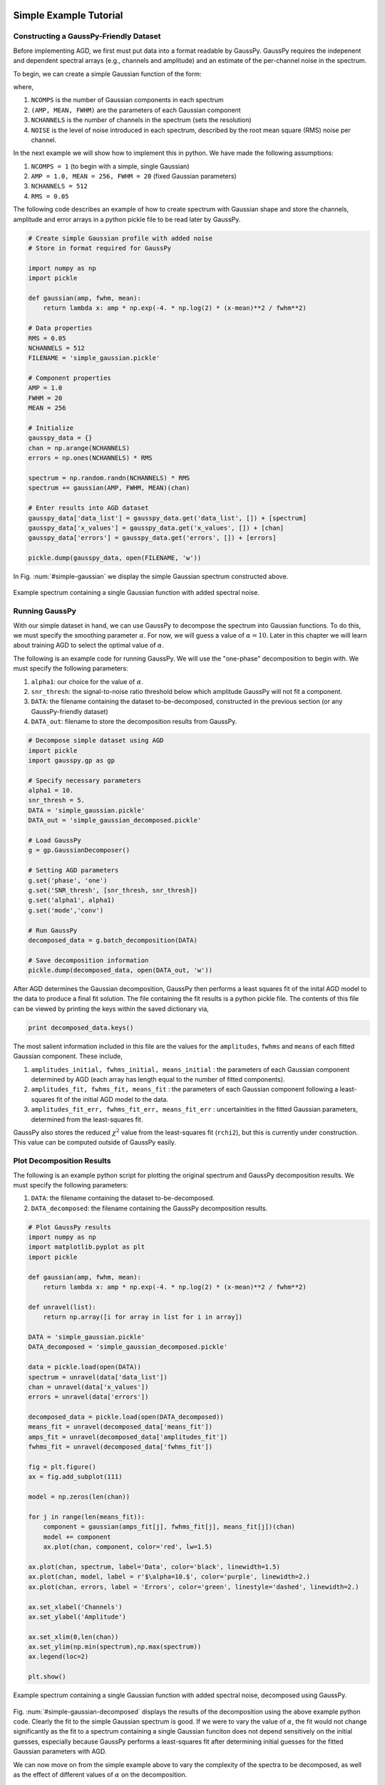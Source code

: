 .. _simple-example-tutorial:

=======================================
Simple Example Tutorial
=======================================

Constructing a GaussPy-Friendly Dataset
--------------------------------------
Before implementing AGD, we first must put data into a format readable by GaussPy. GaussPy requires the indepenent and dependent spectral arrays (e.g., channels and amplitude) and an estimate of the per-channel noise in the spectrum.

To begin, we can create a simple Gaussian function of the form:

.. math::
    S(x_i) = \sum_{k=1}^{\texttt{NCOMPS}} {\texttt{AMP}_k} \exp\left[-\frac{4\ln 2 (x_i
    - \texttt{MEAN}_k)^2}{\texttt{FWHM}_k^2} \right] + \texttt{NOISE},
    \qquad i = 1, \cdots, \texttt{NCHANNELS}
    :label: spectra

where,

1. ``NCOMPS`` is the number of Gaussian components in each spectrum

2. ``(AMP, MEAN, FWHM)`` are the parameters of each Gaussian component

3. ``NCHANNELS`` is the number of channels in the spectrum (sets the resolution)

4. ``NOISE`` is the level of noise introduced in each spectrum, described by the root mean square (RMS) noise per channel.

In the next example we will show how to implement this in python. We
have made the following assumptions:

1. ``NCOMPS = 1`` (to begin with a simple, single Gaussian)

2. ``AMP = 1.0, MEAN = 256, FWHM = 20`` (fixed Gaussian parameters)

3. ``NCHANNELS = 512``

4. ``RMS = 0.05``

The following code describes an example of how to create spectrum with Gaussian shape and store the channels, amplitude and error arrays in a python pickle file to be read later by GaussPy.

.. code-block:: python

    # Create simple Gaussian profile with added noise
    # Store in format required for GaussPy

    import numpy as np
    import pickle

    def gaussian(amp, fwhm, mean):
        return lambda x: amp * np.exp(-4. * np.log(2) * (x-mean)**2 / fwhm**2)

    # Data properties
    RMS = 0.05
    NCHANNELS = 512
    FILENAME = 'simple_gaussian.pickle'

    # Component properties
    AMP = 1.0
    FWHM = 20
    MEAN = 256

    # Initialize
    gausspy_data = {}
    chan = np.arange(NCHANNELS)
    errors = np.ones(NCHANNELS) * RMS

    spectrum = np.random.randn(NCHANNELS) * RMS
    spectrum += gaussian(AMP, FWHM, MEAN)(chan)

    # Enter results into AGD dataset
    gausspy_data['data_list'] = gausspy_data.get('data_list', []) + [spectrum]
    gausspy_data['x_values'] = gausspy_data.get('x_values', []) + [chan]
    gausspy_data['errors'] = gausspy_data.get('errors', []) + [errors]

    pickle.dump(gausspy_data, open(FILENAME, 'w'))

In Fig. :num:`#simple-gaussian` we display the simple Gaussian spectrum constructed above.

.. _simple-gaussian:

.. figure:: simple_gaussian.png
    :width: 5in
    :align: center
    :figclass: align-center
    :alt: alternate text

    Example spectrum containing a single Gaussian function with added spectral noise.

Running GaussPy
----------------------------
With our simple dataset in hand, we can use GaussPy to decompose the spectrum into Gaussian functions. To do this, we must specify the smoothing parameter :math:`\alpha`. For now, we will guess a value of :math:`\alpha=10`. Later in this chapter we will learn about training AGD to select the optimal value of :math:`\alpha`.

The following is an example code for running GaussPy. We will use the "one-phase" decomposition to begin with. We must specify the following parameters:

1. ``alpha1``: our choice for the value of :math:`\alpha`.

2. ``snr_thresh``: the signal-to-noise ratio threshold below which amplitude GaussPy will not fit a component.

3. ``DATA``: the filename containing the dataset to-be-decomposed, constructed in the previous section (or any GaussPy-friendly dataset)

4. ``DATA_out``: filename to store the decomposition results from GaussPy.

.. code-block:: python

    # Decompose simple dataset using AGD
    import pickle
    import gausspy.gp as gp

    # Specify necessary parameters
    alpha1 = 10.
    snr_thresh = 5.
    DATA = 'simple_gaussian.pickle'
    DATA_out = 'simple_gaussian_decomposed.pickle'

    # Load GaussPy
    g = gp.GaussianDecomposer()

    # Setting AGD parameters
    g.set('phase', 'one')
    g.set('SNR_thresh', [snr_thresh, snr_thresh])
    g.set('alpha1', alpha1)
    g.set('mode','conv')

    # Run GaussPy
    decomposed_data = g.batch_decomposition(DATA)

    # Save decomposition information
    pickle.dump(decomposed_data, open(DATA_out, 'w'))

After AGD determines the Gaussian decomposition, GaussPy then performs a least squares fit of the inital AGD model to the data to produce a final fit solution. The file containing the fit results is a python pickle file. The contents of this file can be viewed by printing the keys within the saved dictionary via,

.. code-block:: python

    print decomposed_data.keys()

The most salient information included in this file are the values for the ``amplitudes``, ``fwhms`` and ``means`` of each fitted Gaussian component. These include,

1. ``amplitudes_initial, fwhms_initial, means_initial`` : the parameters of each Gaussian component determined by AGD (each array has length equal to the number of fitted components).

2. ``amplitudes_fit, fwhms_fit, means_fit`` : the parameters of each Gaussian component following a least-squares fit of the initial AGD model to the data.

3. ``amplitudes_fit_err, fwhms_fit_err, means_fit_err`` : uncertainities in the fitted Gaussian parameters, determined from the least-squares fit.

GaussPy also stores the reduced :math:`\chi^2` value from the least-squares fit (``rchi2``), but this is currently under construction. This value can be computed outside of GaussPy easily.


Plot Decomposition Results
----------------------------

The following is an example python script for plotting the original spectrum and GaussPy decomposition results. We must specify the following parameters:

1. ``DATA``: the filename containing the dataset to-be-decomposed.

2. ``DATA_decomposed``: the filename containing the GaussPy decomposition results.

.. code-block:: python

    # Plot GaussPy results
    import numpy as np
    import matplotlib.pyplot as plt
    import pickle

    def gaussian(amp, fwhm, mean):
        return lambda x: amp * np.exp(-4. * np.log(2) * (x-mean)**2 / fwhm**2)

    def unravel(list):
        return np.array([i for array in list for i in array])

    DATA = 'simple_gaussian.pickle'
    DATA_decomposed = 'simple_gaussian_decomposed.pickle'

    data = pickle.load(open(DATA))
    spectrum = unravel(data['data_list'])
    chan = unravel(data['x_values'])
    errors = unravel(data['errors'])

    decomposed_data = pickle.load(open(DATA_decomposed))
    means_fit = unravel(decomposed_data['means_fit'])
    amps_fit = unravel(decomposed_data['amplitudes_fit'])
    fwhms_fit = unravel(decomposed_data['fwhms_fit'])

    fig = plt.figure()
    ax = fig.add_subplot(111)

    model = np.zeros(len(chan))

    for j in range(len(means_fit)):
        component = gaussian(amps_fit[j], fwhms_fit[j], means_fit[j])(chan)
        model += component
        ax.plot(chan, component, color='red', lw=1.5)

    ax.plot(chan, spectrum, label='Data', color='black', linewidth=1.5)
    ax.plot(chan, model, label = r'$\alpha=10.$', color='purple', linewidth=2.)
    ax.plot(chan, errors, label = 'Errors', color='green', linestyle='dashed', linewidth=2.)

    ax.set_xlabel('Channels')
    ax.set_ylabel('Amplitude')

    ax.set_xlim(0,len(chan))
    ax.set_ylim(np.min(spectrum),np.max(spectrum))
    ax.legend(loc=2)

    plt.show()

.. _simple-gaussian-decomposed:

.. figure:: simple_gaussian_decomposed.png
    :width: 5in
    :align: center
    :figclass: align-center
    :alt: alternate text

    Example spectrum containing a single Gaussian function with added spectral noise, decomposed using GaussPy.

Fig. :num:`#simple-gaussian-decomposed` displays the results of the decomposition using the above example python code. Clearly the fit to the simple Gaussian spectrum is good. If we were to vary the value of :math:`\alpha`, the fit would not change significantly as the fit to a spectrum containing a single Gaussian funciton does not depend sensitively on the initial guesses, especially because GaussPy performs a least-squares fit after determining initial guesses for the fitted Gaussian parameters with AGD.

We can now move on from the simple example above to vary the complexity of the spectra to be decomposed, as well as the effect of different values of :math:`\alpha` on the decomposition.


.. _multiple-gaussians-tutorial:

=============================
Multiple Gaussians Tutorial
=============================


Constructing a GaussPy-Friendly Dataset
--------------------------------------
As discussed in the :ref:`simple-example-tutorial`, before running GaussPy we must ensure that our data is in a format readable by GaussPy. In particular, for each spectrum, we need to provide the independent and dependent spectral arrays (i.e. channels and amplitudes) and an estimate of the uncertainity per channel. In the following example we will construct a spectrum containing multiple overlapping Gaussian components with added spectral noise, using Equation :eq:`spectra`, and plot the results.

We will make the following choices for parameters in this example:

1. ``NCOMPS = 3`` : to include 3 Gaussian functions in the spectrum

2. ``AMPS = [3,2,1]`` : amplitudes of the included Gaussian functions

3. ``FWHMS = [10,20,30]`` : FWHM (in channels) of the included Gaussian functions

4. ``MEANS = [10,20,30]`` : mean positions (in channels) of the included Gaussian functions

5. ``NCHANNELS = 512`` : number of channels in the spectrum

6. ``RMS = 0.05`` : RMS noise per channel

7. ``filename`` : name of file to write output data to

The following code provides an example of how to construct a Gaussian function with the above parameters and store it in GaussPy-friendly format.

.. code-block:: python

    # Create profile with multiple, blended Gaussians and added noise
    # Store in format required for GaussPy

    import numpy as np
    import pickle

    def gaussian(amp, fwhm, mean):
        return lambda x: amp * np.exp(-4. * np.log(2) * (x-mean)**2 / fwhm**2)

    # Specify filename of output data
    FILENAME = 'multiple_gaussians.pickle'

    # Number of Gaussian functions per spectrum
    NCOMPS = 3

    # Component properties
    AMPS = [3,2,1]
    FWHMS = [20,50,40] # channels
    MEANS = [220,250,300] # channels

    # Data properties
    RMS = 0.05
    NCHANNELS = 512

    # Initialize
    gausspy_data = {}
    chan = np.arange(NCHANNELS)
    errors = np.ones(NCHANNELS) * RMS

    spectrum = np.random.randn(NCHANNELS) * RMS

    # Create spectrum
    for a, w, m in zip(AMPS, FWHMS, MEANS):
        spectrum += gaussian(a, w, m)(chan)

    # Enter results into AGD dataset
    gausspy_data['data_list'] = gausspy_data.get('data_list', []) + [spectrum]
    gausspy_data['x_values'] = gausspy_data.get('x_values', []) + [chan]
    gausspy_data['errors'] = gausspy_data.get('errors', []) + [errors]

    pickle.dump(gausspy_data, open(FILENAME, 'w'))

A plot of the spectrum constructed above is included in Fig. :num:`#multiple-gaussians`.

.. _multiple-gaussians:

.. figure:: multiple_gaussians.png
    :width: 5in
    :align: center
    :figclass: align-center
    :alt: alternate text

    Example spectrum containing multiple Gaussian functions with added spectral noise.

Running GaussPy
----------------
With our GaussPy-friendly dataset, we can now run GaussPy. As in the :ref:`simple-example-tutorial`, we begin by selecting a value of :math:`\alpha` to use in the decomposition. In this case we will select :math:`\alpha=20` to begin with. As before, the important parameters to specify are:

1. ``alpha1``: our choice for the value of :math:`\alpha`.

2. ``snr_thresh``: the signal-to-noise ratio threshold below which amplitude GaussPy will not fit a component.

3. ``DATA``: the filename containing the dataset to-be-decomposed, constructed above (or any GaussPy-friendly dataset)

4. ``DATA_out``: filename to store the decomposition results from GaussPy.

.. code-block:: python

    # Decompose multiple Gaussian dataset using AGD
    import pickle
    import gausspy.gp as gp

    # Specify necessary parameters
    alpha1 = 20.
    snr_thresh = 5.
    DATA = 'multiple_gaussians.pickle'
    DATA_out = 'multiple_gaussians_decomposed.pickle'

    # Load GaussPy
    g = gp.GaussianDecomposer()

    # Setting AGD parameters
    g.set('phase', 'one')
    g.set('SNR_thresh', [snr_thresh, snr_thresh])
    g.set('alpha1', alpha1)
    g.set('mode','conv')

    # Run GaussPy
    decomposed_data = g.batch_decomposition(DATA)

    # Save decomposition information
    pickle.dump(decomposed_data, open(DATA_out, 'w'))

Plot Decomposition Results
----------------------------

Following the decomposition by GaussPy, we can explore the effect of the choice of :math:`\alpha` on the decomposition. In Fig. :num:`#multiple-gaussians-decomposed`, we have run GaussPy on the multiple-Gaussian dataset constructed above for three values of :math:`\alpha`, including :math:`\alpha=20, \alpha = 4` and :math:`\alpha=10` and plotted the results.

.. _multiple-gaussians-decomposed:

.. figure:: multiple_gaussians_decomposed.png
    :width: 7in
    :align: center
    :figclass: align-center
    :alt: alternate text

    Example spectrum containing multiple Gaussian functions with added spectral noise, decomposed using GaussPy for three values of the smoothing parameter :math:`\alpha`.

These results demonstrate that our choice of :math:`\alpha` has a significant effect on the success of the GaussPy model. In order to select the right value of :math:`\alpha` for a given dataset, we need to train the AGD algorithm using a training set. This process is described in the following section.

.. _training-example:

======================================
Training AGD to Select Alpha
======================================

Creating a Synthetic Training Dataset
----------------------------

To select the optimal value of the smoothing parameter :math:`\alpha`, you must train the AGD algorithm using a training dataset with known underlying Gaussian decomposition. In other words, you need to have a dataset for which you know (or have an estimate of) the true Gaussian model. This training dataset can be composed of real (i.e. previously analyzed) or synthetically-constructed data, for which you have prior information about the underlying decomposition. This prior information is used to maximize the model accuracy by calibrating the :math:`\alpha` parameter used by AGD.

Training datasets can be constructed by adding Gaussian functions with parameters drawn from known distributions with known uncertainties. For example, we can create a mock dataset with ``NSPECTRA``-realizations of Equation :eq:`spectra`.

In the next example we will show how to implement this in python. For this example we will construct a synthetic training dataset with parameters similar to those found in the :ref:`multiple-gaussians-tutorial` example. We must set the following parameters:

1. :math:`\mathrm{NOISE} \sim N(0, {\rm RMS}) + f \times {\rm RMS}`
   with ``RMS=0.05`` and :math:`f=0`

2. ``NCOMPS = 3``

3. ``NCHANNELS = 512`` This number sets the resolution of each
   spectrum. **Does this number need to be the same for all spectra in
   AGD?**

4. :math:`\mathrm{AMP} \sim \mu(0.5, 4)`,
   this way we ensure that every spectral feature is above the noise
   level. Spectra with a more dominant contribution from the noise can
   also be generated and used as training sets for AGD

5. :math:`\mathrm{FWHM} \sim \mu(20, 80)` and :math:`\mathrm{MEAN}
   \sim \mu(0.25, 0.75) \times \mathrm{NCHANNELS}`, note that for our
   choice of the number of channels, this selection of ``FWHM``
   ensures that even the wider component can be fit within the
   spectrum.

6. ``TRAINING_SET`` : True, determines whether the decomposition "true answers" are sotred along with the synthetic spectra for accuracy verification in training.

7. ``FILENAME`` : filename for storing the synthetically-constructed data

.. code-block:: python

    # Create training dataset with Gaussian profiles

    import numpy as np
    import pickle

    # Specify the number of spectral channels (NCHANNELS)
    NCHANNELS = 512

    # Specify the number of spectra (NSPECTRA)
    NSPECTRA = 200

    # Estimate of the root-mean-square uncertainty per channel (RMS)
    RMS = 0.05

    # Estimate the number of components
    NCOMPS = 3

    # Specify the min-max range of possible properties of the Gaussian function paramters:
    AMP_lims = [0.5, 4]
    FWHM_lims = [20, 80] # channels
    MEAN_lims = [0.25*NCHANNELS, 0.75*NCHANNELS] # channels

    # Indicate whether the data created here will be used as a training set
    # (a.k.a. decide to store the "true" answers or not at the end)
    TRAINING_SET = True

    # Specify the pickle file to store the results in
    FILENAME = 'training_data.pickle'

With the above parameters specified, we can proceed with constructing a set of synthetic training data composed of Gaussian functions with known parameters (i.e., for which we know the "true" decompositon), sampled randomly from the parameter ranges specified above. The resulting data, including the channel values, spectral values and error estimates, are stored in the pickle file specified above with ``FILENAME``. Because we want this to be a training set (``TRAINING_SET = True``), the true decomposition answers (in the form of amplitudes, FWHM and means for all components) are also stored in the output file. For example, to construct a synthetic dataset:

.. code-block:: python

    # Create training dataset with Gaussian profiles -cont-

    # Initialize
    gausspy_data = {}
    chan = np.arange(NCHANNELS)
    errors = np.ones(NCHANNELS) * RMS

    # Begin populating data
    for i in range(NSPECTRA):
        spectrum_i = np.random.randn(NCHANNELS) * RMS

        amps = []
        fwhms = []
        means = []

        for comp in range(ncomps):
            # Select random values for components within specified ranges
            a = np.random.uniform(AMP_lims[0], AMP_lims[1])
            w = np.random.uniform(FWHM_lims[0], FWHM_lims[1])
            m = np.random.uniform(MEAN_lims[0], MEAN_lims[1])

            # Add Gaussian profile with the above random parameters to the spectrum
            spectrum_i += gaussian(a, w, m)(chan)

            # Append the parameters to initialized lists for storing
            amps.append(a)
            fwhms.append(w)
            means.append(m)

        # Enter results into AGD dataset
        gausspy_data['data_list'] = gausspy_data.get('data_list', []) + [spectrum_i]
        gausspy_data['x_values'] = gausspy_data.get('x_values', []) + [chan]
        gausspy_data['errors'] = gausspy_data.get('errors', []) + [errors]

        # If training data, keep answers
        if TRAINING_SET:
            gausspy_data['amplitudes'] = gausspy_data.get('amplitudes', []) + [amps]
            gausspy_data['fwhms'] = gausspy_data.get('fwhms', []) + [fwhms]
            gausspy_data['means'] = gausspy_data.get('means', []) + [means]

    # Dump synthetic data into specified filename
    pickle.dump(gausspy_data, open(FILENAME, 'w'))


Training the Algorithm
----------------------------

Next, we will apply GaussPy to the real or synthetic training dataset and compare the results with the known underlying decompositon to determine the optimal value for the smoothing parameter :math:`\alpha`. We must set the following parameters

1. ``FILENAME``: the filename of the training dataset in GaussPy-friendly format.

2. ``snr_thresh``: the signal-to-noise threshold below which amplitude GaussPy will not fit components.

3. ``alpha_i``: initial choice for :math:`\alpha`

.. code-block:: python

    # Select the optimal value of alpha by training the AGD algorithm

    import gausspy.gp as gp

    # Set necessary parameters
    FILENAME = 'training_data.pickle'
    snr_thresh = 5.
    alpha_i = 20.

    g = gp.GaussianDecomposer()

    # Next, load the training dataset for analysis:
    g.load_training_data(FILENAME)

    # Set GaussPy parameters
    g.set('phase', 'one')
    g.set('SNR_thresh', [snr_thresh, snr_thresh])
    g.set('mode','conv')

    # Train AGD starting with initial guess for alpha
    g.train(alpha1_initial = alpha_i, plot=False,
        verbose = False, mode = 'conv',
        learning_rate = 1.0, eps = 1.0, MAD = 0.1)

GausspPy will decompose the training dataset with the initial choice of :math:`\alpha_i` and compare the results with the known underlying decomposition to compute the accuracy of the decomposition. The training process will then iteratively change the value of :math:`\alpha_i` and recompute the decomposition until the process converges. Convergence is achieved when the reduced :math:`\chi^2` is less than 0.03 for at least 10 iterations. The accuracy of the decomposition associated with the converged value of :math:`\alpha` is a description of how well GaussPy can recover the true underlying decomposition.

The above training dataset parameters were selected with the :ref:`multiple-gaussians-tutorial` in mind. As we saw in that example, the choice of :math:`\alpha` has a significant effect on the GaussPy decomposition. In the training above, when we choose an initial value of :math:`\alpha_i=20` the training process converges to :math:`\alpha=9.01` with an accuracy of 70.6%, and required 371 iterations.

To ensure that the training converges on the optimal value of :math:`\alpha` and not a local maximum, it is useful to re-run the training process for several initial choices of :math:`\alpha`. When we run the above example with an initial choice of :math:`\alpha_i=4`, AGD converges to a value of :math:`\alpha=8.67` with an accuracy of 70.7% and required 185 iterations. For :math:`\alpha_i=10`, the training converges to :math:`\alpha=9.01` with an accuracy of 70.6% following 132 iterations. These results indicate that the training will converge on a range of :math:`\alpha` values that decompose the target spectrum with similar accuracy. Repeating the training with a value of :math:`\alpha_i` between 8.67 and 9.01 will converge to :math:`\alpha=\alpha_i` within ~30 iterations. (results will vary very slightly for each test of the above code, given the random selection of component parameters in the training dataset).


Running GaussPy using Trained :math:`\alpha`
-------------------------------------------

With a trained value of :math:`\alpha` in hand, we can proceed to decompose our target dataset with AGD. In this example, we will return to the example from the :ref:`multiple-gaussians-tutorial` chapter. Following training, we select a value of :math:`\alpha=9.01`, which decomposed our training dataset with an accuracy of ~70%. As in the :ref:`simple-example-tutorial` and :ref:`multiple-gaussians-tutorial`, the important parameters to specify are:

1. ``alpha1``: our choice for the value of :math:`\alpha`.

2. ``snr_thresh``: the signal-to-noise ratio threshold below which amplitude GaussPy will not fit a component.

3. ``DATA``: the filename containing the dataset to-be-decomposed, constructed above (or any GaussPy-friendly dataset)

4. ``DATA_out``: filename to store the decomposition results from GaussPy.

.. code-block:: python

    # Decompose multiple Gaussian dataset using AGD with TRAINED alpha
    import pickle
    import gausspy.gp as gp

    # Specify necessary parameters
    alpha1 = 9.01
    snr_thresh = 5.

    DATA = 'multiple_gaussians.pickle'
    DATA_out = 'multiple_gaussians_trained_decomposed.pickle'

    # Load GaussPy
    g = gp.GaussianDecomposer()

    # Setting AGD parameters
    g.set('phase', 'one')
    g.set('SNR_thresh', [snr_thresh, snr_thresh])
    g.set('alpha1', alpha1)
    g.set('mode','conv')

    # Run GaussPy
    decomposed_data = g.batch_decomposition(DATA)

    # Save decomposition information
    pickle.dump(decomposed_data, open(DATA_out, 'w'))


Fig. :num:`#multiple-gaussians-trained-decomposed` displays the result of fitting the "Multiple Gaussians" spectrum with a trained value of :math:`\alpha=9.01`.

.. _multiple-gaussians-trained-decomposed:

.. figure:: multiple_gaussians_trained_decomposed.png
    :width: 7in
    :align: center
    :figclass: align-center
    :alt: alternate text

.. _two-phase-decomposition:

=============================
Two-Phase Decompositon
=============================

In the :ref:`training-example` chapter, we learned how to "train" AGD to select the optimal value of the smoothing parameter :math:`\alpha` using a training dataset with known underlying decomposition. This trained value is essentially tuned to find a particular type of Gaussian shape within the data. However, when more than one family or phase of Gaussian shapes is contained within a spectrum, one value of :math:`\alpha` is not enough to recover all important spectral information. For example, in radio astronomical observations of absorption by neutral hydrogen at 21 cm, we find narrow and strong lines in addition to wide, shallow lines indicative of two different populations of material, namely the cold and warm neutral media.

For GaussPy to be sensitive to two types of Gaussian functions contained within a dataset, we must use the "two-phase" version of AGD. The two-phase decomposition makes use of two values of the smoothing parameter :math:`\alpha`, one for each "phase" contained within the dataset.

Training for Two Phases: :math:`\alpha_1` and :math:`\alpha_2`
----------------------------------------------------------------

Using the example from the :ref:`multiple-gaussians-tutorial`, we will train AGD to allow for two different values of :math:`\alpha`. This gives GaussPy enough flexibilty to use appropriate values of :math:`\alpha` to fit both narrow and wide features simultaneously. We will use the same training dataset constructed in :ref:`training-example`. We must set the following parameters:

1. ``FILENAME``: the filename of the training dataset in GaussPy-friendly format.

2. ``snr_thresh``: the signal-to-noise threshold below which amplitude GaussPy will not fit components.

3. ``alpha1_i, alpha2_i```: initial choices for :math:`\alpha_1` and :math:`\alpha_2`

The training will be the same as in :ref:`training-example`, however we will set the GaussPy parameter `phase` equal to `two` instead of `one` to indicate that we would like to solve for two different values of :math:`\alpha`.

.. code-block:: python

    # Select the optimal value of alpha by training the AGD algorithm

    import gausspy.gp as gp

    # Set necessary parameters
    FILENAME = 'training_data.pickle'
    snr_thresh = 5.
    alpha1_i = 12.
    alpha2_i = 4.

    g = gp.GaussianDecomposer()

    # Next, load the training dataset for analysis:
    g.load_training_data(FILENAME)

    # Set GaussPy parameters
    g.set('phase', 'two')
    g.set('SNR_thresh', [snr_thresh, snr_thresh])
    g.set('mode','conv')

    # Train AGD starting with initial guess for alpha
    g.train(alpha1_initial = alpha1_i, alpha2_initial = alpha2_i, plot=False,
        verbose = False, mode = 'conv',
        learning_rate = 1.0, eps = 1.0, MAD = 0.1)

Following training, GaussPy converges on values of :math:`\alpha_1 = 10.58` and :math:`\alpha_2 = 9.21` in 286 iterations, with an accuracy of 75.3%. Clearly, the two-phase decomposition improves the accuracy of the decomposition, of course at the expense of introducing a second free parameter in the decomposition. In general, for datasets containing more than one type of component (corresponding to different physical sources, for example), two-phase decomposition will maximize the decompositon accuracy.



